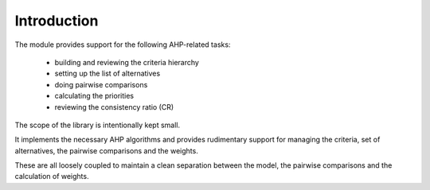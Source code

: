 Introduction
============

The module provides support for the following AHP-related tasks:

 - building and reviewing the criteria hierarchy
 - setting up the list of alternatives
 - doing pairwise comparisons
 - calculating the priorities
 - reviewing the consistency ratio (CR)   

The scope of the library is intentionally kept small. 

It implements the necessary AHP algorithms and provides rudimentary support for managing the criteria, set of alternatives, the pairwise comparisons and the weights.

These are all loosely coupled to maintain a clean separation between the model, the pairwise comparisons and the calculation of weights.
